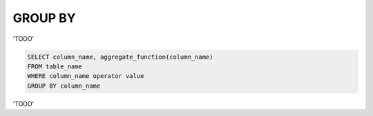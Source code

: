 GROUP BY
========

'TODO'

.. code-block:: mysql

	SELECT column_name, aggregate_function(column_name)
	FROM table_name
	WHERE column_name operator value
	GROUP BY column_name

'TODO'